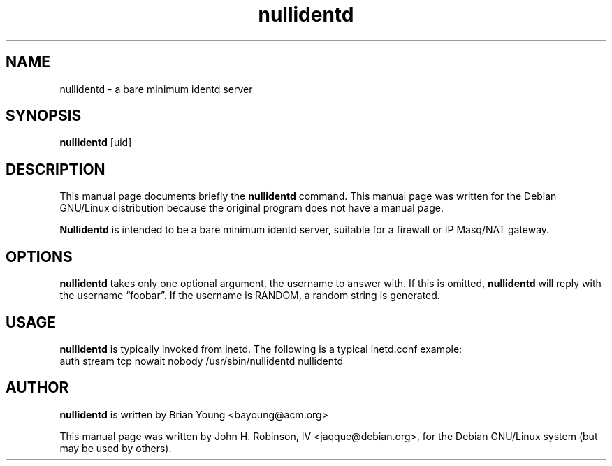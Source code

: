 .\" 
.TH "nullidentd" "8" "January 24, 2001" "" ""
.SH "NAME"
nullidentd \- a bare minimum identd server

.SH "SYNOPSIS"
.B nullidentd
.RI [uid]
.br 

.SH "DESCRIPTION"
This manual page documents briefly the
.B nullidentd
command.  This manual page was written for the Debian GNU/Linux distribution
because the original program does not have a manual page.
.PP 
.B Nullidentd
is intended to be a bare minimum identd server, suitable for a firewall or IP
Masq/NAT gateway.

.SH "OPTIONS"
.B nullidentd
takes only one optional argument, the username to answer with.
If this is omitted,
.B nullidentd
will reply with the username \*(lqfoobar\*(rq.
If the username is RANDOM, a random string is generated.

.SH "USAGE"
.B nullidentd
is typically invoked from inetd. The following
is a typical inetd.conf example:
.br 
.nh
auth stream tcp nowait nobody /usr/sbin/nullidentd nullidentd
.hy

.SH "AUTHOR"
.B 
nullidentd
is written by Brian Young <bayoung@acm.org>
.PP 
This manual page was written by John H. Robinson, IV <jaqque@debian.org>,
for the Debian GNU/Linux system (but may be used by others).
